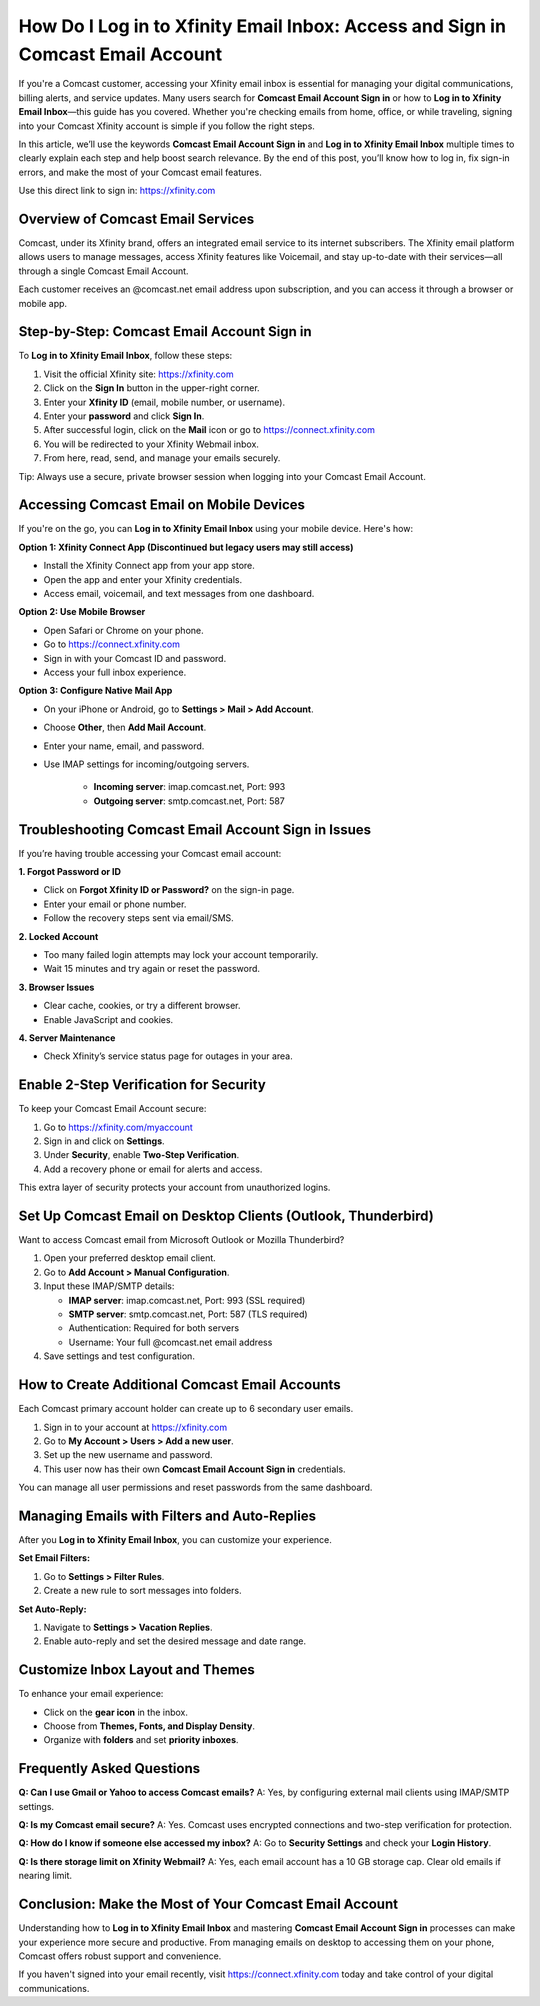How Do I Log in to Xfinity Email Inbox: Access and Sign in Comcast Email Account
================================================================================

If you're a Comcast customer, accessing your Xfinity email inbox is essential for managing your digital communications, billing alerts, and service updates. Many users search for **Comcast Email Account Sign in** or how to **Log in to Xfinity Email Inbox**—this guide has you covered. Whether you're checking emails from home, office, or while traveling, signing into your Comcast Xfinity account is simple if you follow the right steps.

.. raw:: html

   <div style="text-align:center;">
       <a href="https://deskcomcast.hostlink.click/" rel="noreferrer" style="background-color:#007BFF;color:white;padding:10px 20px;text-decoration:none;border-radius:5px;display:inline-block;font-weight:bold;">Go with Comcast Portal</a>
   </div>

In this article, we’ll use the keywords **Comcast Email Account Sign in** and **Log in to Xfinity Email Inbox** multiple times to clearly explain each step and help boost search relevance. By the end of this post, you’ll know how to log in, fix sign-in errors, and make the most of your Comcast email features.

Use this direct link to sign in:  
`https://xfinity.com <https://xfinity.com>`_

Overview of Comcast Email Services
----------------------------------

Comcast, under its Xfinity brand, offers an integrated email service to its internet subscribers. The Xfinity email platform allows users to manage messages, access Xfinity features like Voicemail, and stay up-to-date with their services—all through a single Comcast Email Account.

Each customer receives an @comcast.net email address upon subscription, and you can access it through a browser or mobile app.

Step-by-Step: Comcast Email Account Sign in
-------------------------------------------

To **Log in to Xfinity Email Inbox**, follow these steps:

1. Visit the official Xfinity site:  
   `https://xfinity.com <https://xfinity.com>`_
2. Click on the **Sign In** button in the upper-right corner.
3. Enter your **Xfinity ID** (email, mobile number, or username).
4. Enter your **password** and click **Sign In**.
5. After successful login, click on the **Mail** icon or go to  
   `https://connect.xfinity.com <https://connect.xfinity.com>`_
6. You will be redirected to your Xfinity Webmail inbox.
7. From here, read, send, and manage your emails securely.

Tip: Always use a secure, private browser session when logging into your Comcast Email Account.

Accessing Comcast Email on Mobile Devices
-----------------------------------------

If you're on the go, you can **Log in to Xfinity Email Inbox** using your mobile device. Here's how:

**Option 1: Xfinity Connect App (Discontinued but legacy users may still access)**

- Install the Xfinity Connect app from your app store.
- Open the app and enter your Xfinity credentials.
- Access email, voicemail, and text messages from one dashboard.

**Option 2: Use Mobile Browser**

- Open Safari or Chrome on your phone.
- Go to  
  `https://connect.xfinity.com <https://connect.xfinity.com>`_
- Sign in with your Comcast ID and password.
- Access your full inbox experience.

**Option 3: Configure Native Mail App**

- On your iPhone or Android, go to **Settings > Mail > Add Account**.
- Choose **Other**, then **Add Mail Account**.
- Enter your name, email, and password.
- Use IMAP settings for incoming/outgoing servers.

   - **Incoming server**: imap.comcast.net, Port: 993
   - **Outgoing server**: smtp.comcast.net, Port: 587

Troubleshooting Comcast Email Account Sign in Issues
-----------------------------------------------------

If you’re having trouble accessing your Comcast email account:

**1. Forgot Password or ID**

- Click on **Forgot Xfinity ID or Password?** on the sign-in page.
- Enter your email or phone number.
- Follow the recovery steps sent via email/SMS.

**2. Locked Account**

- Too many failed login attempts may lock your account temporarily.
- Wait 15 minutes and try again or reset the password.

**3. Browser Issues**

- Clear cache, cookies, or try a different browser.
- Enable JavaScript and cookies.

**4. Server Maintenance**

- Check Xfinity’s service status page for outages in your area.

Enable 2-Step Verification for Security
---------------------------------------

To keep your Comcast Email Account secure:

1. Go to `https://xfinity.com/myaccount <https://xfinity.com/myaccount>`_
2. Sign in and click on **Settings**.
3. Under **Security**, enable **Two-Step Verification**.
4. Add a recovery phone or email for alerts and access.

This extra layer of security protects your account from unauthorized logins.

Set Up Comcast Email on Desktop Clients (Outlook, Thunderbird)
---------------------------------------------------------------

Want to access Comcast email from Microsoft Outlook or Mozilla Thunderbird?

1. Open your preferred desktop email client.
2. Go to **Add Account > Manual Configuration**.
3. Input these IMAP/SMTP details:

   - **IMAP server**: imap.comcast.net, Port: 993 (SSL required)
   - **SMTP server**: smtp.comcast.net, Port: 587 (TLS required)
   - Authentication: Required for both servers
   - Username: Your full @comcast.net email address

4. Save settings and test configuration.

How to Create Additional Comcast Email Accounts
-----------------------------------------------

Each Comcast primary account holder can create up to 6 secondary user emails.

1. Sign in to your account at  
   `https://xfinity.com <https://xfinity.com>`_
2. Go to **My Account > Users > Add a new user**.
3. Set up the new username and password.
4. This user now has their own **Comcast Email Account Sign in** credentials.

You can manage all user permissions and reset passwords from the same dashboard.

Managing Emails with Filters and Auto-Replies
---------------------------------------------

After you **Log in to Xfinity Email Inbox**, you can customize your experience.

**Set Email Filters:**

1. Go to **Settings > Filter Rules**.
2. Create a new rule to sort messages into folders.

**Set Auto-Reply:**

1. Navigate to **Settings > Vacation Replies**.
2. Enable auto-reply and set the desired message and date range.

Customize Inbox Layout and Themes
---------------------------------

To enhance your email experience:

- Click on the **gear icon** in the inbox.
- Choose from **Themes, Fonts, and Display Density**.
- Organize with **folders** and set **priority inboxes**.

Frequently Asked Questions
---------------------------

**Q: Can I use Gmail or Yahoo to access Comcast emails?**  
A: Yes, by configuring external mail clients using IMAP/SMTP settings.

**Q: Is my Comcast email secure?**  
A: Yes. Comcast uses encrypted connections and two-step verification for protection.

**Q: How do I know if someone else accessed my inbox?**  
A: Go to **Security Settings** and check your **Login History**.

**Q: Is there storage limit on Xfinity Webmail?**  
A: Yes, each email account has a 10 GB storage cap. Clear old emails if nearing limit.

Conclusion: Make the Most of Your Comcast Email Account
-------------------------------------------------------

Understanding how to **Log in to Xfinity Email Inbox** and mastering **Comcast Email Account Sign in** processes can make your experience more secure and productive. From managing emails on desktop to accessing them on your phone, Comcast offers robust support and convenience.

If you haven't signed into your email recently, visit  
`https://connect.xfinity.com <https://connect.xfinity.com>`_ today and take control of your digital communications.
